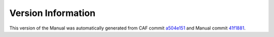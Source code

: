 Version Information
===================

This version of the Manual was automatically generated from CAF commit
`a504e151 <https://github.com/actor-framework/actor-framework/commit/a504e151>`_
and Manual commit
`41f1881 <https://github.com/actor-framework/manual/commit/41f1881>`_.


